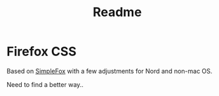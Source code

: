 #+TITLE: Readme

* Firefox CSS

Based on [[https://github.com/evanswa0606/firefox-simpletheme][SimpleFox]] with a few adjustments for Nord and non-mac OS.

Need to find a better way..
